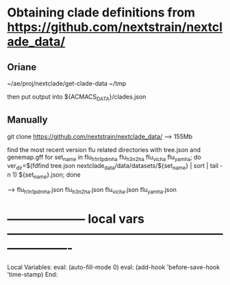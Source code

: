 # Time-stamp: <2022-01-11 12:30:55 eu>
* Obtaining clade definitions from https://github.com/nextstrain/nextclade_data/
** Oriane

~/ae/proj/nextclade/get-clade-data ~/tmp

then put output into ${ACMACS_DATA}/clades.json

** Manually

git clone https://github.com/nextstrain/nextclade_data/
--> 155Mb

find the most recent version flu related directories with tree.json and genemap.gff
for set_name in flu_h1n1pdm_ha flu_h3n2_ha flu_vic_ha flu_yam_ha; do ver_dir=$(fdfind tree.json nextclade_data/data/datasets/${set_name} | sort | tail -n 1) ${set_name}.json; done

--> flu_h1n1pdm_ha.json flu_h3n2_ha.json flu_vic_ha.json flu_yam_ha.json


* -------------------- local vars ----------------------------------------------------------------------
:PROPERTIES:
:VISIBILITY: folded
:END:
#+STARTUP: showall indent
Local Variables:
eval: (auto-fill-mode 0)
eval: (add-hook 'before-save-hook 'time-stamp)
End:
